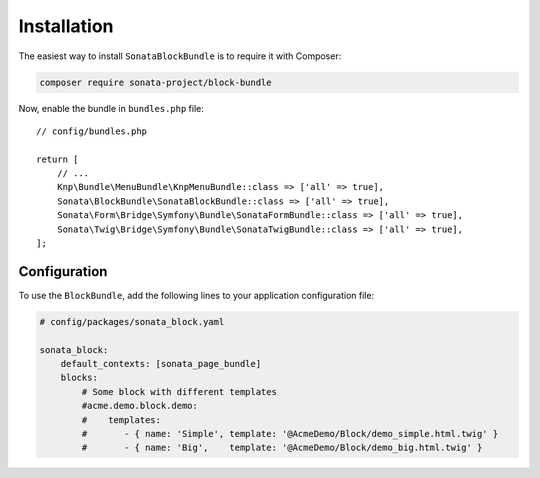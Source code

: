 .. index::
    single: Installation
    single: Configuration

Installation
============

The easiest way to install ``SonataBlockBundle`` is to require it with Composer:

.. code-block:: bash

    composer require sonata-project/block-bundle

Now, enable the bundle in ``bundles.php`` file::

    // config/bundles.php

    return [
        // ...
        Knp\Bundle\MenuBundle\KnpMenuBundle::class => ['all' => true],
        Sonata\BlockBundle\SonataBlockBundle::class => ['all' => true],
        Sonata\Form\Bridge\Symfony\Bundle\SonataFormBundle::class => ['all' => true],
        Sonata\Twig\Bridge\Symfony\Bundle\SonataTwigBundle::class => ['all' => true],
    ];

Configuration
-------------

To use the ``BlockBundle``, add the following lines to your application configuration file:

.. code-block:: yaml

    # config/packages/sonata_block.yaml

    sonata_block:
        default_contexts: [sonata_page_bundle]
        blocks:
            # Some block with different templates
            #acme.demo.block.demo:
            #    templates:
            #       - { name: 'Simple', template: '@AcmeDemo/Block/demo_simple.html.twig' }
            #       - { name: 'Big',    template: '@AcmeDemo/Block/demo_big.html.twig' }
